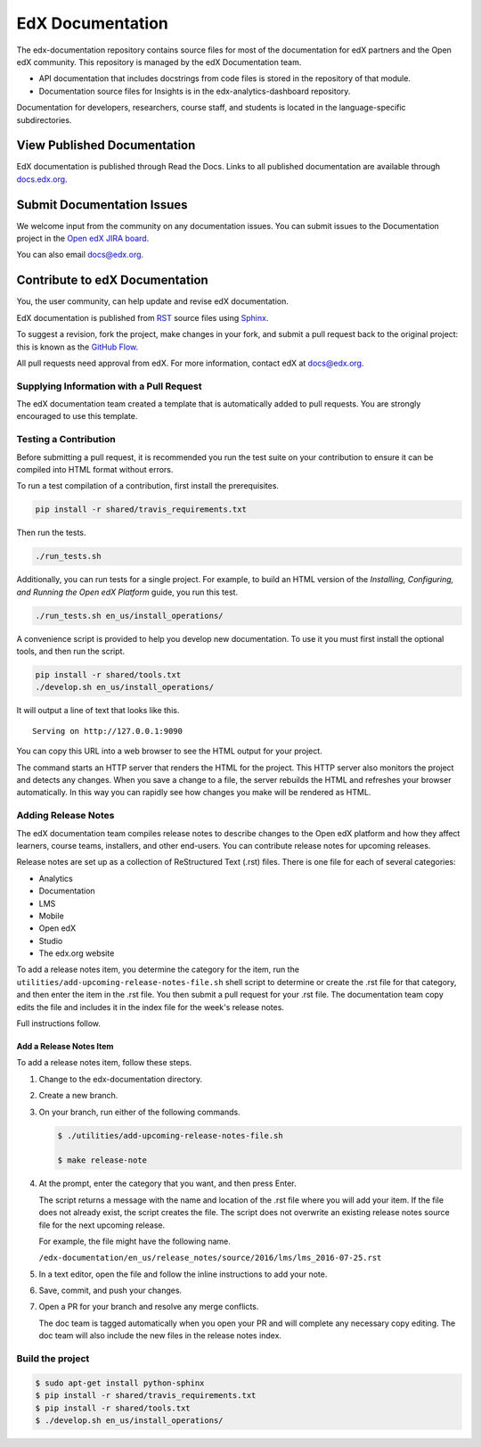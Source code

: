 ###################
EdX Documentation
###################

The edx-documentation repository contains source files for most of the
documentation for edX partners and the Open edX community. This repository is
managed by the edX Documentation team.

* API documentation that includes docstrings from code files is stored in the
  repository of that module.

* Documentation source files for Insights is in the edx-analytics-dashboard
  repository.

Documentation for developers, researchers, course staff, and students is
located in the language-specific subdirectories.

******************************
View Published Documentation
******************************

EdX documentation is published through Read the Docs. Links to all published
documentation are available through `docs.edx.org`_.

.. _docs.edx.org: http://docs.edx.org

******************************
Submit Documentation Issues
******************************

We welcome input from the community on any documentation issues.  You can
submit issues to the Documentation project in the `Open edX JIRA board`_.

.. _Open edX JIRA board: https://openedx.atlassian.net

You can also email docs@edx.org.

**********************************
Contribute to edX Documentation
**********************************

You, the user community, can help update and revise edX documentation.

EdX documentation is published from `RST`_ source files using `Sphinx`_.

.. _RST: http://docutils.sourceforge.net/rst.html
.. _Sphinx: http://sphinx-doc.org

To suggest a revision, fork the project, make changes in your fork, and submit
a pull request back to the original project: this is known as the `GitHub
Flow`_.

.. _GitHub Flow: https://github.com/blog/1557-github-flow-in-the-browser

All pull requests need approval from edX. For more information, contact edX at
docs@edx.org.

============================================
Supplying Information with a Pull Request
============================================

The edX documentation team created a template that is automatically added to pull requests. You are strongly encouraged to use this template.

======================
Testing a Contribution
======================

Before submitting a pull request, it is recommended you run the test suite on
your contribution to ensure it can be compiled into HTML format without errors.

To run a test compilation of a contribution, first install the prerequisites.

.. code::

  pip install -r shared/travis_requirements.txt

Then run the tests.

.. code::

  ./run_tests.sh

Additionally, you can run tests for a single project. For example, to build an
HTML version of the *Installing, Configuring, and Running the Open edX
Platform* guide, you run this test.

.. code::

  ./run_tests.sh en_us/install_operations/

A convenience script is provided to help you develop new documentation. To use
it you must first install the optional tools, and then run the script.

.. code::

  pip install -r shared/tools.txt
  ./develop.sh en_us/install_operations/

It will output a line of text that looks like this.

::

  Serving on http://127.0.0.1:9090

You can copy this URL into a web browser to see the HTML output for your
project.

The command starts an HTTP server that renders the HTML for the project. This
HTTP server also monitors the project and detects any changes. When you save a
change to a file, the server rebuilds the HTML and refreshes your browser
automatically. In this way you can rapidly see how changes you make will be
rendered as HTML.

================================
Adding Release Notes
================================

The edX documentation team compiles release notes to describe changes to the
Open edX platform and how they affect learners, course teams, installers, and
other end-users. You can contribute release notes for upcoming releases.

Release notes are set up as a collection of ReStructured Text (.rst) files.
There is one file for each of several categories:

* Analytics
* Documentation
* LMS
* Mobile
* Open edX
* Studio
* The edx.org website

To add a release notes item, you determine the category for the item, run the
``utilities/add-upcoming-release-notes-file.sh`` shell script to determine or
create the .rst file for that category, and then enter the item in the .rst
file. You then submit a pull request for your .rst file. The documentation team
copy edits the file and includes it in the index file for the week's release
notes.

Full instructions follow.

Add a Release Notes Item
************************

To add a release notes item, follow these steps.

1. Change to the edx-documentation directory.

2. Create a new branch.

3. On your branch, run either of the following commands.

   .. code-block:: shell

     $ ./utilities/add-upcoming-release-notes-file.sh

     $ make release-note

4. At the prompt, enter the category that you want, and then press Enter.

   The script returns a message with the name and location of the .rst file
   where you will add your item. If the file does not already exist, the script
   creates the file. The script does not overwrite an existing release notes
   source file for the next upcoming release.

   For example, the file might have the following name.

   ``/edx-documentation/en_us/release_notes/source/2016/lms/lms_2016-07-25.rst``

5. In a text editor, open the file and follow the inline instructions to add
   your note.

6. Save, commit, and push your changes.

7. Open a PR for your branch and resolve any merge conflicts.

   The doc team is tagged automatically when you open your PR and will complete
   any necessary copy editing. The doc team will also include the new files in
   the release notes index.

======================
Build the project
======================

.. code-block:: shell

  $ sudo apt-get install python-sphinx
  $ pip install -r shared/travis_requirements.txt
  $ pip install -r shared/tools.txt
  $ ./develop.sh en_us/install_operations/